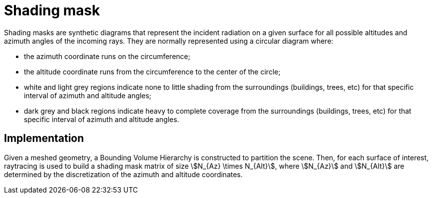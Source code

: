= Shading mask

Shading masks are synthetic diagrams that represent the incident radiation on a given surface for all possible altitudes and azimuth angles of the incoming rays. 
They are normally represented using a circular diagram where:

- the azimuth coordinate runs on the circumference;
- the altitude coordinate runs from the circumference to the center of the circle;
- white and light grey regions indicate none to little shading from the surroundings (buildings, trees, etc) for that specific interval of azimuth and altitude angles;
- dark grey and black regions indicate heavy to complete coverage from the surroundings (buildings, trees, etc) for that specific interval of azimuth and altitude angles.

== Implementation

Given a meshed geometry, a Bounding Volume Hierarchy is constructed to partition the scene. 
Then, for each surface of interest, raytracing is used to build a shading mask matrix of size stem:[N_{Az} \times N_{Alt}], where stem:[N_{Az}] and stem:[N_{Alt}] are determined by the discretization of the azimuth and altitude coordinates.

